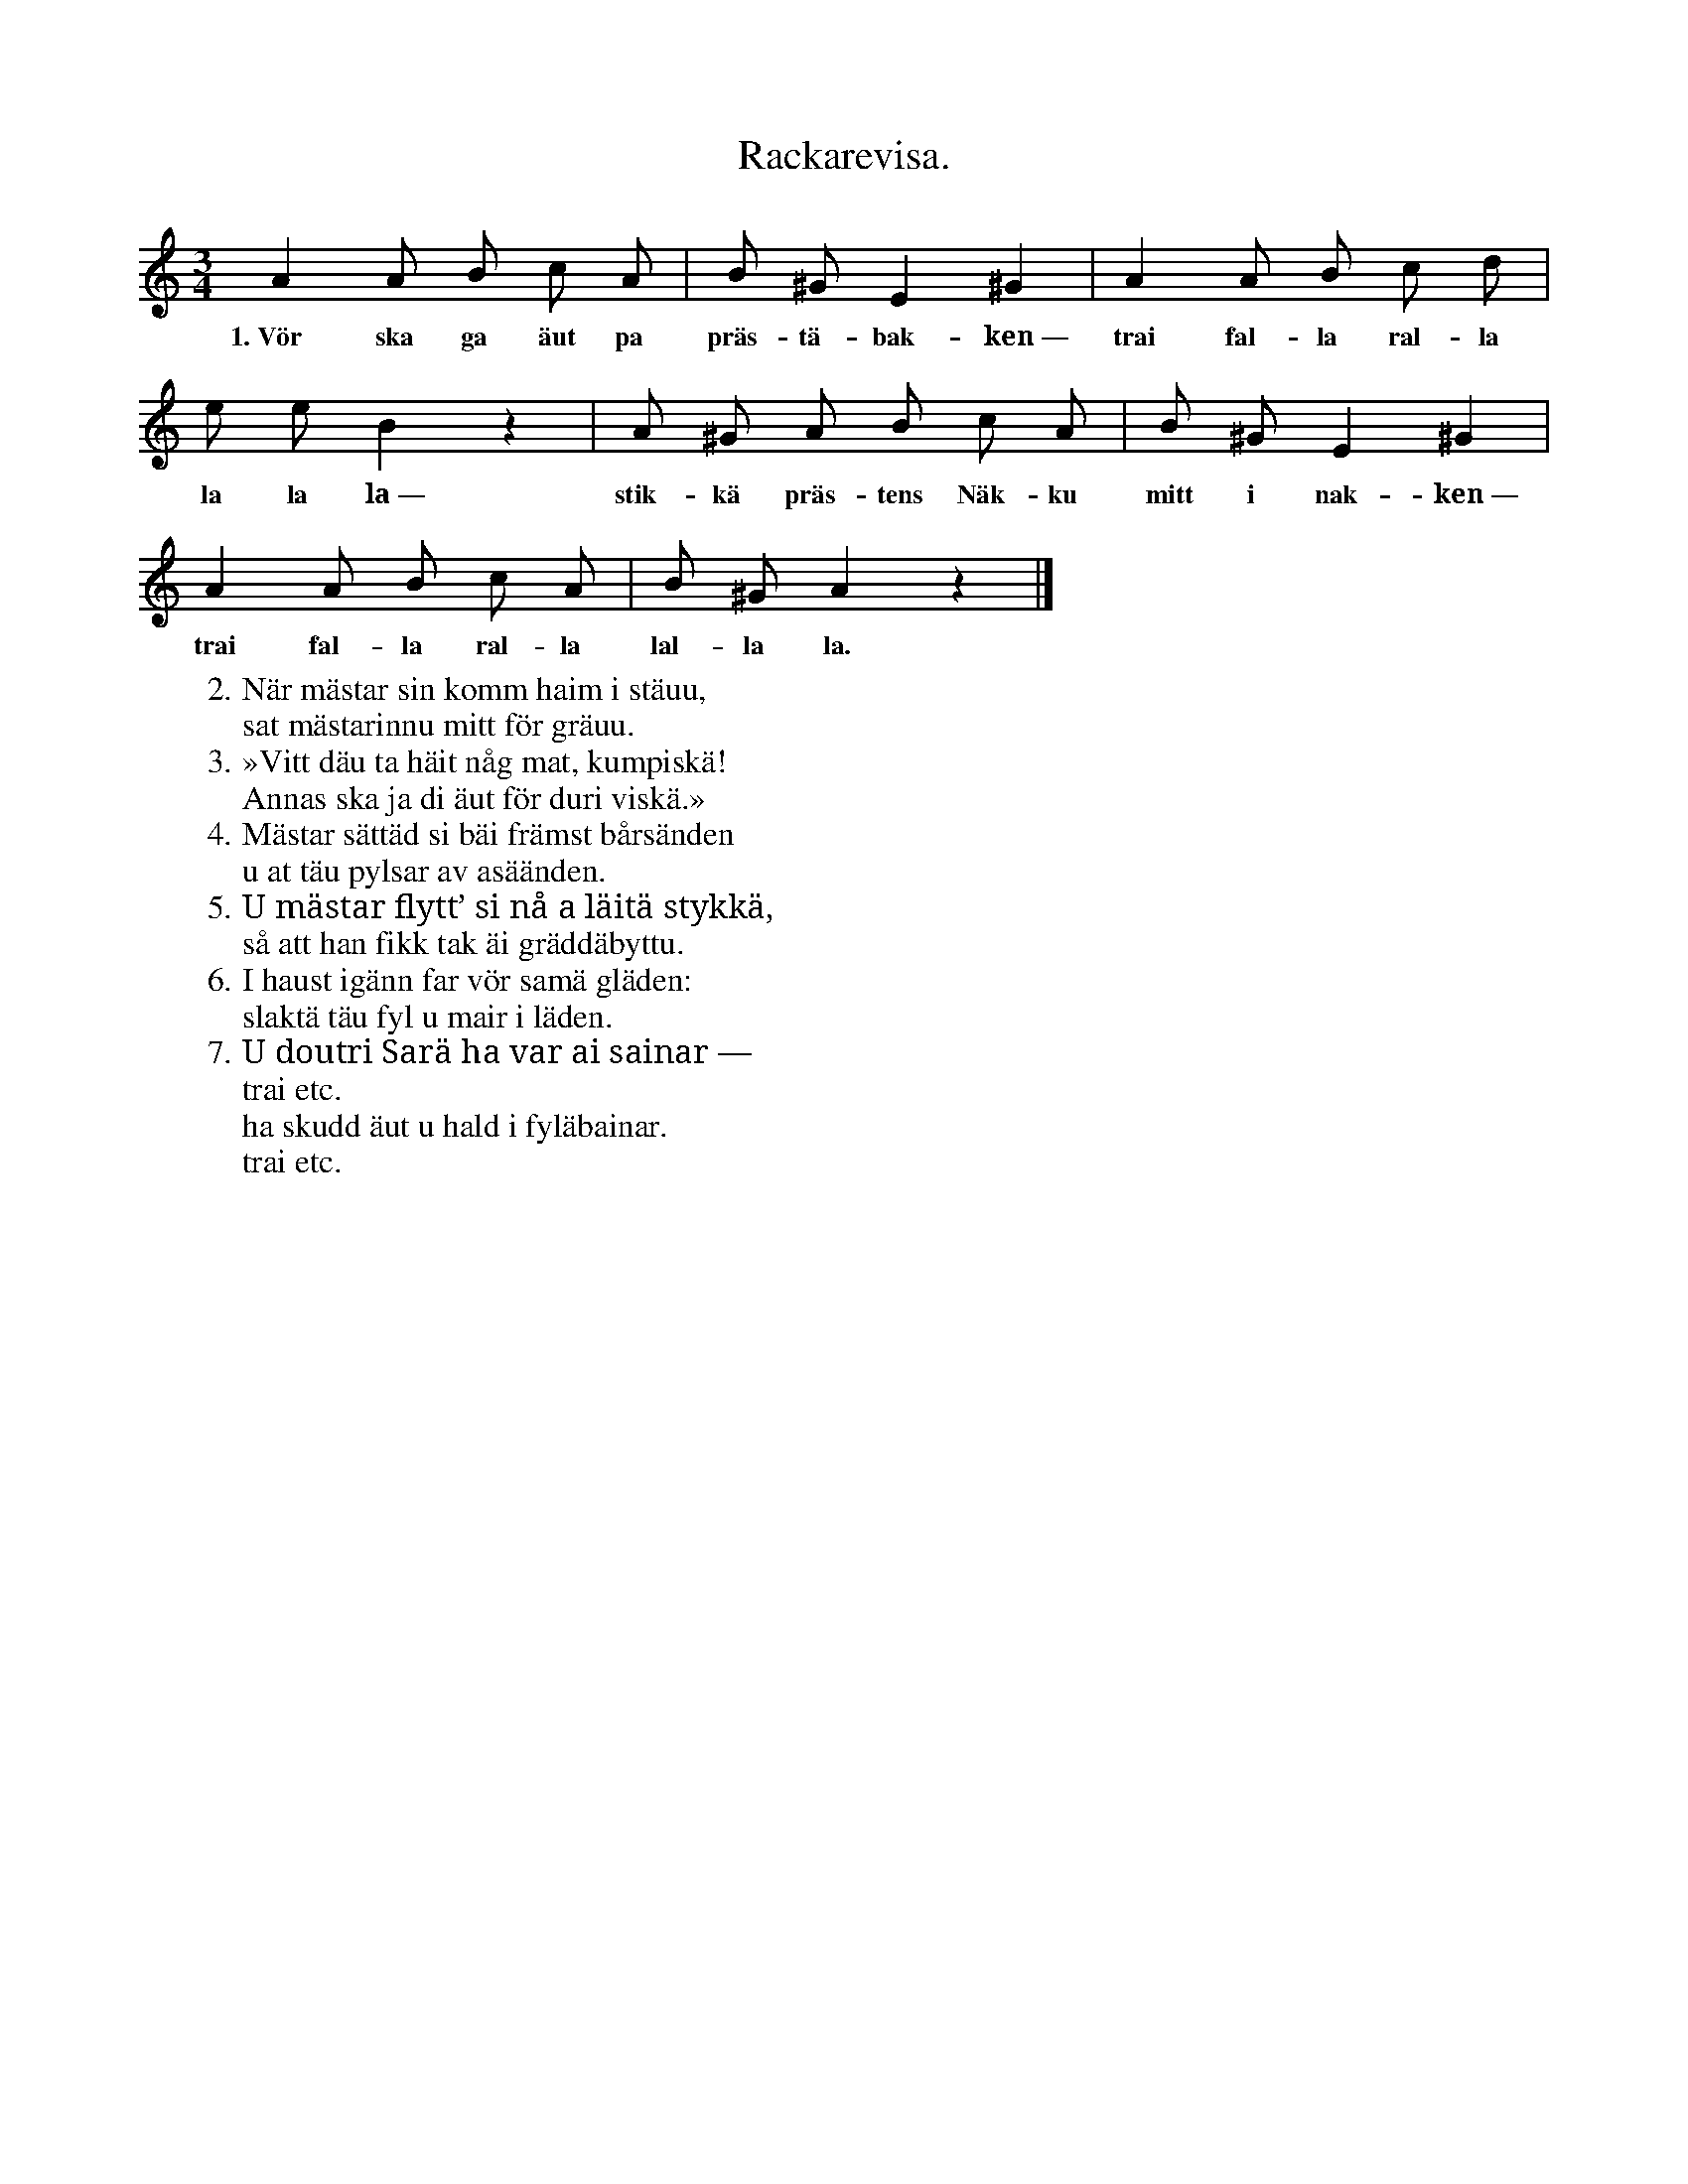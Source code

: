 X:138
T:Rackarevisa.
S:Uppt. efter Lena Olsson, Salands i Linde.
M:3/4
L:1/8
K:Am
A2 A B c A|B ^G E2 ^G2|A2 A B c d|
w:1.~Vör ska ga äut pa präs-tä-bak-ken~— trai fal-la ral-la
e e B2 z2|A ^G A B c A|B ^G E2 ^G2|
w:la la la~— stik-kä präs-tens Näk-ku mitt i nak-ken~—
A2 A B c A|B ^G A2 z2|]
w:trai fal-la ral-la lal-la la.
W:2. När mästar sin komm haim i stäuu,
W:   sat mästarinnu mitt för gräuu.
W:3. »Vitt däu ta häit någ mat, kumpiskä!
W:   Annas ska ja di äut för duri viskä.»
W:4. Mästar sättäd si bäi främst bårsänden
W:   u at täu pylsar av asäänden.
W:5. U mästar flytt’ si nå a läitä stykkä,
W:   så att han fikk tak äi gräddäbyttu.
W:6. I haust igänn far vör samä gläden:
W:   slaktä täu fyl u mair i läden.
W:7. U doutri Sarä ha var ai sainar —
W:     trai etc.
W:   ha skudd äut u hald i fyläbainar.
W:     trai etc.
